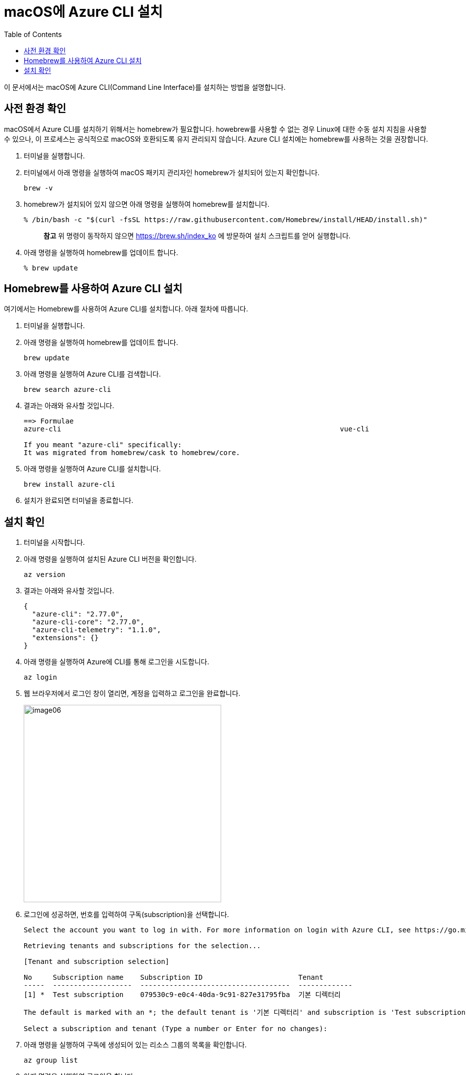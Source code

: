 = macOS에 Azure CLI 설치
:toc:

이 문서에서는 macOS에 Azure CLI(Command Line Interface)를 설치하는 방법을 설명합니다. 

== 사전 환경 확인

macOS에서 Azure CLI를 설치하기 위해서는 homebrew가 필요합니다. howebrew를 사용할 수 없는 경우 Linux에 대한 수동 설치 지침을 사용할 수 있으나, 이 프로세스는 공식적으로 macOS와 호환되도록 유지 관리되지 않습니다. Azure CLI 설치에는 homebrew를 사용하는 것을 권장합니다.

1. 터미널을 실행합니다.
2. 터미널에서 아래 명령을 실행하여 macOS 패키지 관리자인 homebrew가 설치되어 있는지 확인합니다.
+
----
brew -v
----
+
3. homebrew가 설치되어 있지 않으면 아래 명령을 실행하여 homebrew를 설치합니다.
+
----
% /bin/bash -c "$(curl -fsSL https://raw.githubusercontent.com/Homebrew/install/HEAD/install.sh)"
----
+
> **참고** 위 명령이 동작하지 않으면 https://brew.sh/index_ko 에 방문하여 설치 스크립트를 얻어 실행합니다.
+
4. 아래 명령을 실행하여 homebrew를 업데이트 합니다.
+
----
% brew update
----

== Homebrew를 사용하여 Azure CLI 설치

여기에서는 Homebrew를 사용하여 Azure CLI를 설치합니다. 아래 절차에 따릅니다.

1. 터미널을 실행합니다.
2. 아래 명령을 실행하여 homebrew를 업데이트 합니다.
+
----
brew update
----
+
3. 아래 명령을 실행하여 Azure CLI를 검색합니다.
+
----
brew search azure-cli
----
+
4. 결과는 아래와 유사할 것입니다.
+
----
==> Formulae
azure-cli                                                                   vue-cli

If you meant "azure-cli" specifically:
It was migrated from homebrew/cask to homebrew/core.
----
+
5. 아래 명령을 실행하여 Azure CLI를 설치합니다.
+
----
brew install azure-cli
----
+
6. 설치가 완료되면 터미널을 종료합니다.

== 설치 확인

1. 터미널을 시작합니다.
2. 아래 명령을 실행하여 설치된 Azure CLI 버전을 확인합니다.
+
----
az version
----
+
3. 결과는 아래와 유사할 것입니다.
+
----
{
  "azure-cli": "2.77.0",
  "azure-cli-core": "2.77.0",
  "azure-cli-telemetry": "1.1.0",
  "extensions": {}
}
----
+
4. 아래 명령을 실행하여 Azure에 CLI를 통해 로그인을 시도합니다.
+
----
az login
----
+
5. 웹 브라우저에서 로그인 창이 열리면, 계정을 입력하고 로그인을 완료합니다.
+
image:./images/image06.png[width=400]
+
6. 로그인에 성공하면, 번호를 입력하여 구독(subscription)을 선택합니다.
+
----
Select the account you want to log in with. For more information on login with Azure CLI, see https://go.microsoft.com/fwlink/?linkid=2271136

Retrieving tenants and subscriptions for the selection...

[Tenant and subscription selection]

No     Subscription name    Subscription ID                       Tenant
-----  -------------------  ------------------------------------  -------------
[1] *  Test subscription    079530c9-e0c4-40da-9c91-827e31795fba  기본 디렉터리

The default is marked with an *; the default tenant is '기본 디렉터리' and subscription is 'Test subscription' (079530c9-e0c4-40da-9c91-827e31795fba).

Select a subscription and tenant (Type a number or Enter for no changes):
----
+
7. 아래 명령을 실행하여 구독에 생성되어 있는 리소스 그룹의 목록을 확인합니다.
+
----
az group list
----
+
8. 아래 명령을 실행하여 로그아웃 합니다.
+
----
az logout
----